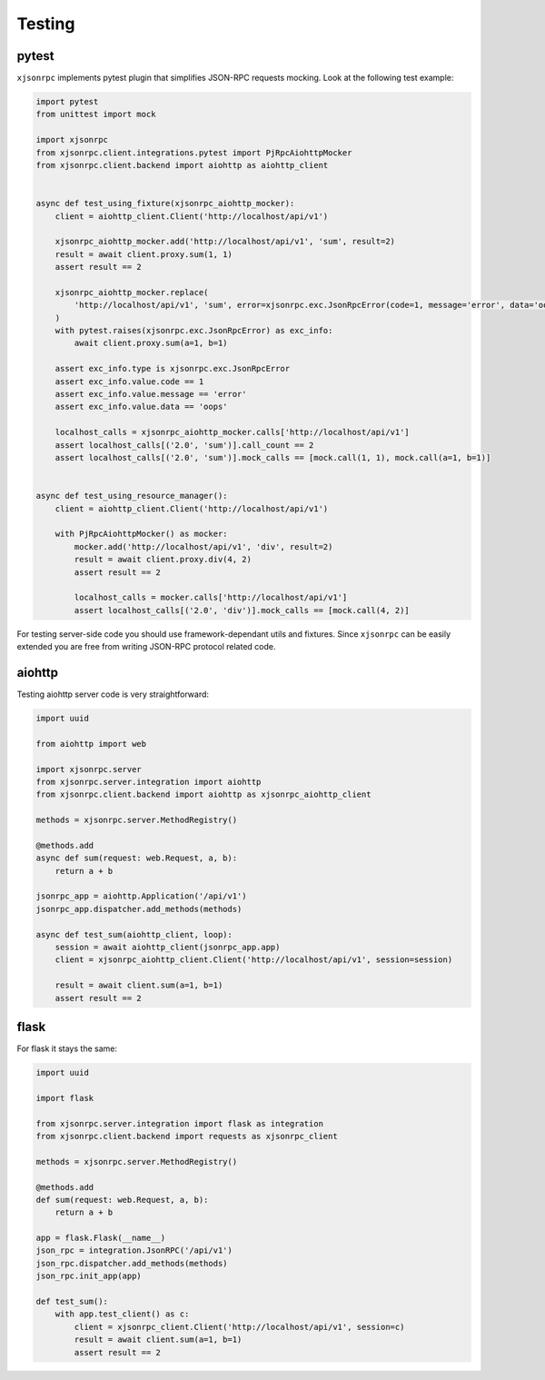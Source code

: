 .. _testing:

Testing
=======


pytest
------

``xjsonrpc`` implements pytest plugin that simplifies JSON-RPC requests mocking.
Look at the following test example:

.. code-block:: python

    import pytest
    from unittest import mock

    import xjsonrpc
    from xjsonrpc.client.integrations.pytest import PjRpcAiohttpMocker
    from xjsonrpc.client.backend import aiohttp as aiohttp_client


    async def test_using_fixture(xjsonrpc_aiohttp_mocker):
        client = aiohttp_client.Client('http://localhost/api/v1')

        xjsonrpc_aiohttp_mocker.add('http://localhost/api/v1', 'sum', result=2)
        result = await client.proxy.sum(1, 1)
        assert result == 2

        xjsonrpc_aiohttp_mocker.replace(
            'http://localhost/api/v1', 'sum', error=xjsonrpc.exc.JsonRpcError(code=1, message='error', data='oops')
        )
        with pytest.raises(xjsonrpc.exc.JsonRpcError) as exc_info:
            await client.proxy.sum(a=1, b=1)

        assert exc_info.type is xjsonrpc.exc.JsonRpcError
        assert exc_info.value.code == 1
        assert exc_info.value.message == 'error'
        assert exc_info.value.data == 'oops'

        localhost_calls = xjsonrpc_aiohttp_mocker.calls['http://localhost/api/v1']
        assert localhost_calls[('2.0', 'sum')].call_count == 2
        assert localhost_calls[('2.0', 'sum')].mock_calls == [mock.call(1, 1), mock.call(a=1, b=1)]


    async def test_using_resource_manager():
        client = aiohttp_client.Client('http://localhost/api/v1')

        with PjRpcAiohttpMocker() as mocker:
            mocker.add('http://localhost/api/v1', 'div', result=2)
            result = await client.proxy.div(4, 2)
            assert result == 2

            localhost_calls = mocker.calls['http://localhost/api/v1']
            assert localhost_calls[('2.0', 'div')].mock_calls == [mock.call(4, 2)]



For testing server-side code you should use framework-dependant utils and fixtures. Since ``xjsonrpc`` can be easily
extended you are free from writing JSON-RPC protocol related code.


aiohttp
-------

Testing aiohttp server code is very straightforward:

.. code-block:: python

    import uuid

    from aiohttp import web

    import xjsonrpc.server
    from xjsonrpc.server.integration import aiohttp
    from xjsonrpc.client.backend import aiohttp as xjsonrpc_aiohttp_client

    methods = xjsonrpc.server.MethodRegistry()

    @methods.add
    async def sum(request: web.Request, a, b):
        return a + b

    jsonrpc_app = aiohttp.Application('/api/v1')
    jsonrpc_app.dispatcher.add_methods(methods)

    async def test_sum(aiohttp_client, loop):
        session = await aiohttp_client(jsonrpc_app.app)
        client = xjsonrpc_aiohttp_client.Client('http://localhost/api/v1', session=session)

        result = await client.sum(a=1, b=1)
        assert result == 2


flask
-----

For flask it stays the same:

.. code-block:: python

    import uuid

    import flask

    from xjsonrpc.server.integration import flask as integration
    from xjsonrpc.client.backend import requests as xjsonrpc_client

    methods = xjsonrpc.server.MethodRegistry()

    @methods.add
    def sum(request: web.Request, a, b):
        return a + b

    app = flask.Flask(__name__)
    json_rpc = integration.JsonRPC('/api/v1')
    json_rpc.dispatcher.add_methods(methods)
    json_rpc.init_app(app)

    def test_sum():
        with app.test_client() as c:
            client = xjsonrpc_client.Client('http://localhost/api/v1', session=c)
            result = await client.sum(a=1, b=1)
            assert result == 2
